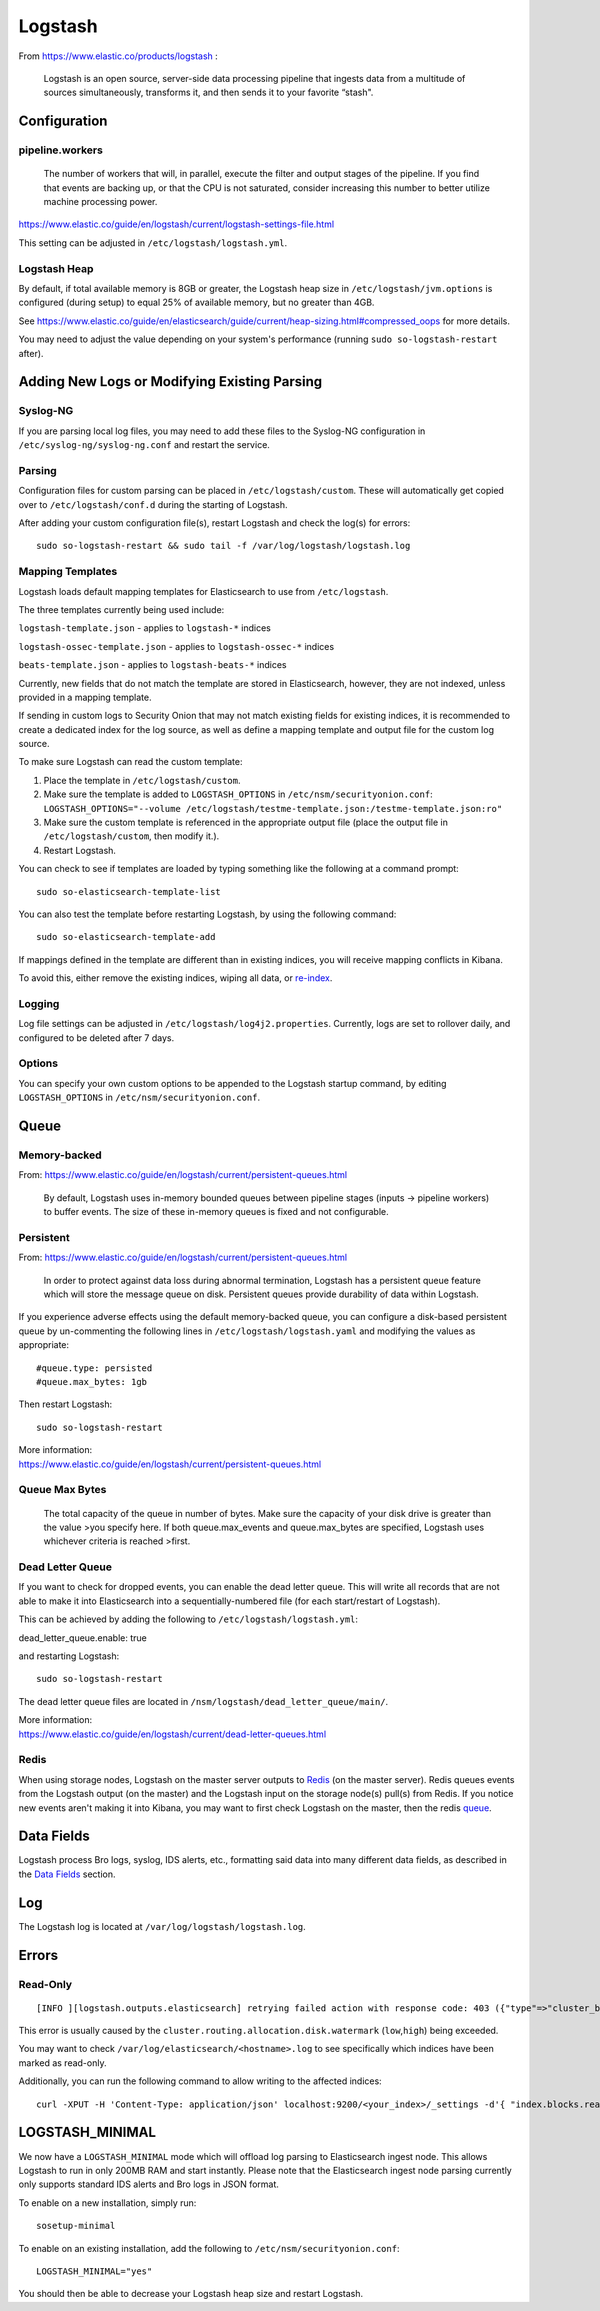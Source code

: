 Logstash
========

From https://www.elastic.co/products/logstash :

    Logstash is an open source, server-side data processing pipeline
    that ingests data from a multitude of sources simultaneously,
    transforms it, and then sends it to your favorite “stash".

Configuration
-------------

pipeline.workers
~~~~~~~~~~~~~~~~

    The number of workers that will, in parallel, execute the filter and
    output stages of the pipeline. If you find that events are backing
    up, or that the CPU is not saturated, consider increasing this
    number to better utilize machine processing power.

https://www.elastic.co/guide/en/logstash/current/logstash-settings-file.html

This setting can be adjusted in ``/etc/logstash/logstash.yml``.

Logstash Heap
~~~~~~~~~~~~~

By default, if total available memory is 8GB or greater, the Logstash heap size in ``/etc/logstash/jvm.options`` is configured (during setup) to equal 25% of available memory, but no greater than 4GB.

See
https://www.elastic.co/guide/en/elasticsearch/guide/current/heap-sizing.html#compressed_oops
for more details.

You may need to adjust the value depending on your system's performance (running ``sudo so-logstash-restart`` after).

Adding New Logs or Modifying Existing Parsing
---------------------------------------------

Syslog-NG
~~~~~~~~~

If you are parsing local log files, you may need to add these files to the Syslog-NG configuration in ``/etc/syslog-ng/syslog-ng.conf`` and restart the service.

Parsing
~~~~~~~

Configuration files for custom parsing can be placed in ``/etc/logstash/custom``. These will automatically get copied over to ``/etc/logstash/conf.d`` during the starting of Logstash.

After adding your custom configuration file(s), restart Logstash and check the log(s) for errors:

::

   sudo so-logstash-restart && sudo tail -f /var/log/logstash/logstash.log

Mapping Templates
~~~~~~~~~~~~~~~~~

Logstash loads default mapping templates for Elasticsearch to use from ``/etc/logstash``.

The three templates currently being used include:

``logstash-template.json`` - applies to ``logstash-*`` indices

``logstash-ossec-template.json`` - applies to ``logstash-ossec-*`` indices

``beats-template.json`` - applies to ``logstash-beats-*`` indices

Currently, new fields that do not match the template are stored in Elasticsearch, however, they are not indexed, unless provided in a mapping template.

If sending in custom logs to Security Onion that may not match existing fields for existing indices, it is recommended to create a dedicated index for the log source, as well as define a mapping template and output file for the custom log source.

To make sure Logstash can read the custom template:

#. Place the template in ``/etc/logstash/custom``.
#. Make sure the template is added to ``LOGSTASH_OPTIONS`` in ``/etc/nsm/securityonion.conf``:
   ``LOGSTASH_OPTIONS="--volume /etc/logstash/testme-template.json:/testme-template.json:ro"``
#. Make sure the custom template is referenced in the appropriate output file (place the output file in ``/etc/logstash/custom``, then modify it.).
#. Restart Logstash.

You can check to see if templates are loaded by typing something like the following at a command prompt:

::

   sudo so-elasticsearch-template-list

You can also test the template before restarting Logstash, by using the following command:

::

   sudo so-elasticsearch-template-add

If mappings defined in the template are different than in existing indices, you will receive mapping conflicts in Kibana.

To avoid this, either remove the existing indices, wiping all data, or `re-index <re‐indexing.html>`__.

Logging
~~~~~~~

Log file settings can be adjusted in ``/etc/logstash/log4j2.properties``. Currently, logs are set to rollover daily, and configured to be deleted after 7 days.

Options
~~~~~~~

You can specify your own custom options to be appended to the Logstash startup command, by editing ``LOGSTASH_OPTIONS`` in
``/etc/nsm/securityonion.conf``.

Queue
-----

Memory-backed
~~~~~~~~~~~~~

From:
https://www.elastic.co/guide/en/logstash/current/persistent-queues.html

    By default, Logstash uses in-memory bounded queues between pipeline
    stages (inputs → pipeline workers) to buffer events. The size of
    these in-memory queues is fixed and not configurable.

Persistent
~~~~~~~~~~

From:
https://www.elastic.co/guide/en/logstash/current/persistent-queues.html

    In order to protect against data loss during abnormal termination,
    Logstash has a persistent queue feature which will store the
    message queue on disk. Persistent queues provide durability of data
    within Logstash.

If you experience adverse effects using the default memory-backed queue, you can configure a disk-based persistent queue by un-commenting the following lines in ``/etc/logstash/logstash.yaml`` and  modifying the values as appropriate:

::

    #queue.type: persisted
    #queue.max_bytes: 1gb

Then restart Logstash:

::

   sudo so-logstash-restart

| More information:
| https://www.elastic.co/guide/en/logstash/current/persistent-queues.html

Queue Max Bytes
~~~~~~~~~~~~~~~

    The total capacity of the queue in number of bytes. Make sure the
    capacity of your disk drive is greater than the value >you specify
    here. If both queue.max\_events and queue.max\_bytes are specified,
    Logstash uses whichever criteria is reached >first.

Dead Letter Queue
~~~~~~~~~~~~~~~~~

If you want to check for dropped events, you can enable the dead letter queue. This will write all records that are not able to make it into Elasticsearch into a sequentially-numbered file (for each start/restart of Logstash).

This can be achieved by adding the following to ``/etc/logstash/logstash.yml``:

::

dead_letter_queue.enable: true

and restarting Logstash:

::

   sudo so-logstash-restart

The dead letter queue files are located in ``/nsm/logstash/dead_letter_queue/main/``.

| More information:
| https://www.elastic.co/guide/en/logstash/current/dead-letter-queues.html

Redis
~~~~~

When using storage nodes, Logstash on the master server outputs to `Redis <Redis>`__ (on the master server). Redis queues events from the Logstash output (on the master) and the Logstash input on the storage node(s) pull(s) from Redis. If you notice new events aren't making it into Kibana, you may want to first check Logstash on the master, then the redis `queue <Redis#queue>`__.

Data Fields
-----------

Logstash process Bro logs, syslog, IDS alerts, etc., formatting said data into many different data fields, as described in the `Data Fields <Data-Fields>`__ section.

Log
---

The Logstash log is located at ``/var/log/logstash/logstash.log``.

Errors
------

Read-Only
~~~~~~~~~

::

   [INFO ][logstash.outputs.elasticsearch] retrying failed action with response code: 403 ({"type"=>"cluster_block_exception", "reason"=>"blocked by: [FORBIDDEN/12/index read-only / allow delete (api)];"})

This error is usually caused by the ``cluster.routing.allocation.disk.watermark`` (``low``,\ ``high``) being exceeded.

You may want to check ``/var/log/elasticsearch/<hostname>.log`` to see specifically which indices have been marked as read-only.

Additionally, you can run the following command to allow writing to the affected indices:

::

   curl -XPUT -H 'Content-Type: application/json' localhost:9200/<your_index>/_settings -d'{ "index.blocks.read_only": false }'

LOGSTASH_MINIMAL
----------------

We now have a ``LOGSTASH_MINIMAL`` mode which will offload log parsing to Elasticsearch ingest node.  This allows Logstash to run in only 200MB RAM and start instantly.  Please note that the Elasticsearch ingest node parsing currently only supports standard IDS alerts and Bro logs in JSON format.  

To enable on a new installation, simply run:

::

    sosetup-minimal
    
To enable on an existing installation, add the following to ``/etc/nsm/securityonion.conf``:

::

    LOGSTASH_MINIMAL="yes"
    
You should then be able to decrease your Logstash heap size and restart Logstash.
